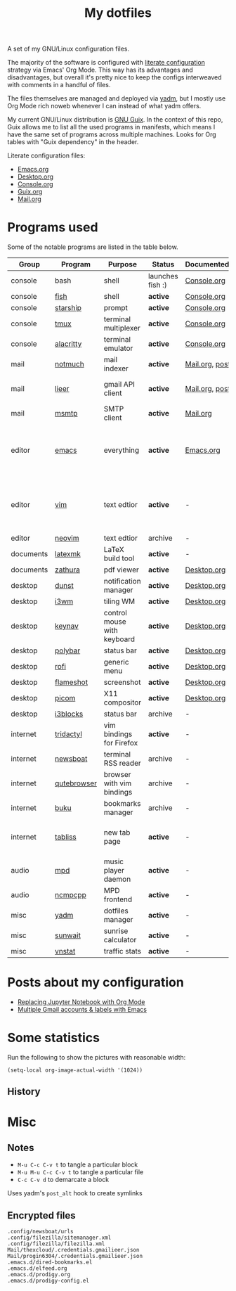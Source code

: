 #+TITLE: My dotfiles

[[https://forthebadge.com/images/badges/works-on-my-machine.svg]]

A set of my GNU/Linux configuration files.

The majority of the software is configured with [[https://leanpub.com/lit-config/read][literate configuration]] strategy via Emacs' Org Mode. This way has its advantages and disadvantages, but overall it's pretty nice to keep the configs interweaved with comments in a handful of files.

The files themselves are managed and deployed via [[https://yadm.io/][yadm]], but I mostly use Org Mode rich noweb whenever I can instead of what yadm offers.

My current GNU/Linux distribution is [[https://guix.gnu.org/][GNU Guix]]. In the context of this repo, Guix allows me to list all the used programs in manifests, which means I have the same set of programs across multiple machines. Looks for Org tables with "Guix dependency" in the header.

Literate configuration files:
- [[file:Emacs.org][Emacs.org]]
- [[file:Desktop.org][Desktop.org]]
- [[file:Console.org][Console.org]]
- [[file:Guix.org][Guix.org]]
- [[file:Mail.org][Mail.org]]

* Programs used
Some of the notable programs are listed in the table below.

| Group     | Program     | Purpose                     | Status            | Documented?    | Notes                                                     |
|-----------+-------------+-----------------------------+-------------------+----------------+-----------------------------------------------------------|
| console   | bash        | shell                       | launches fish :) | [[file:Console.org::*Bash][Console.org]]    |                                                           |
| console   | [[https://fishshell.com/][fish]]        | shell                       | *active*          | [[file:Console.org::*Fish][Console.org]]    |                                                           |
| console   | [[https://github.com/starship/starship][starship]]    | prompt                      | *active*          | [[file:Console.org::*Starship][Console.org]]    |                                                           |
| console   | [[https://github.com/tmux/tmux][tmux]]        | terminal multiplexer        | *active*          | [[file:Console.org::*Tmux][Console.org]]    |                                                           |
| console   | [[https://github.com/alacritty/alacritty][alacritty]]   | terminal emulator           | *active*          | [[file:Console.org::*Alacritty][Console.org]]    |                                                           |
| mail      | [[https://notmuchmail.org/][notmuch]]     | mail indexer                | *active*          | [[file:Mail.org][Mail.org,]] [[https://sqrtminusone.xyz/posts/2021-02-27-gmail/][post]] |                                                           |
| mail      | [[https://github.com/gauteh/lieer][lieer]]       | gmail API client            | *active*          | [[file:Mail.org][Mail.org]], [[https://sqrtminusone.xyz/posts/2021-02-27-gmail/][post]] | credentials are encrypted                                 |
| mail      | [[https://marlam.de/msmtp/][msmtp]]       | SMTP client                 | *active*          | [[file:Mail.org][Mail.org]]       |                                                           |
| editor    | [[https://www.gnu.org/software/emacs/][emacs]]       | everything                  | *active*          | [[file:Emacs.org][Emacs.org]]      | GitHub renders .org files without labels and =tangle: no= |
| editor    | [[https://www.vim.org/][vim]]         | text edtior                 | *active*          | -              | A minimal config to have a lightweight terminal $EDITOR   |
| editor    | [[https://neovim.io/][neovim]]      | text edtior                 | archive           | -              |                                                           |
| documents | [[https://mg.readthedocs.io/latexmk.html][latexmk]]     | LaTeX build tool            | *active*          | -              |                                                           |
| documents | [[https://pwmt.org/projects/zathura/][zathura]]     | pdf viewer                  | *active*          | [[file:Desktop.org::*dunst][Desktop.org]]    |                                                           |
| desktop   | [[https://github.com/dunst-project/dunst][dunst]]       | notification manager        | *active*          | [[file:Desktop.org::*dunst][Desktop.org]]    |                                                           |
| desktop   | [[https://i3wm.org/][i3wm]]        | tiling WM                   | *active*          | [[file:Desktop.org::*i3wm][Desktop.org]]    |                                                           |
| desktop   | [[https://github.com/jordansissel/keynav][keynav]]      | control mouse with keyboard | *active*          | [[file:Desktop.org::*keynav][Desktop.org]]    |                                                           |
| desktop   | [[https://github.com/polybar/polybar][polybar]]     | status bar                  | *active*          | [[file:Desktop.org::*Polybar][Desktop.org]]    |                                                           |
| desktop   | [[https://github.com/davatorium/rofi][rofi]]        | generic menu                | *active*          | [[file:Desktop.org::*Rofi][Desktop.org]]    |                                                           |
| desktop   | [[https://github.com/flameshot-org/flameshot][flameshot]]   | screenshot                  | *active*          | [[file:Desktop.org::Flameshot][Desktop.org]]    |                                                           |
| desktop   | [[https://github.com/yshui/picom][picom]]       | X11 compositor              | *active*          | [[file:Desktop.org::*Picom][Desktop.org]]    |                                                           |
| desktop   | [[https://github.com/vivien/i3blocks][i3blocks]]    | status bar                  | archive           | -              |                                                           |
| internet  | [[https://github.com/tridactyl/tridactyl][tridactyl]]   | vim bindings for Firefox    | *active*          | -              | templated with yadm                                       |
| internet  | [[https://newsboat.org/][newsboat]]    | terminal RSS reader         | archive           | -              | urls are encrypted                                        |
| internet  | [[https://qutebrowser.org/][qutebrowser]] | browser with vim bindings   | archive           | -              |                                                           |
| internet  | [[https://github.com/jarun/buku][buku]]        | bookmarks manager           | archive           | -              |                                                           |
| internet  | [[https://tabliss.io/][tabliss]]     | new tab page                | *active*          | -              | runned as server to work with tridactyl                   |
| audio     | [[https://www.musicpd.org/][mpd]]         | music player daemon         | *active*          | -              |                                                           |
| audio     | [[https://github.com/ncmpcpp/ncmpcpp][ncmpcpp]]     | MPD frontend                | *active*          | -              |                                                           |
| misc      | [[https://yadm.io][yadm]]        | dotfiles manager            | *active*          | -              |                                                           |
| misc      | [[https://github.com/risacher/sunwait][sunwait]]     | sunrise calculator          | *active*          | -              |                                                           |
| misc      | [[https://github.com/vergoh/vnstat][vnstat]]      | traffic stats               | *active*          | -              |                                                           |

* Posts about my configuration
- [[https://sqrtminusone.xyz/posts/2021-05-01-org-python/][Replacing Jupyter Notebook with Org Mode]]
- [[https://sqrtminusone.xyz/posts/2021-02-27-gmail/][Multiple Gmail accounts & labels with Emacs]]

* Some statistics
Run the following to show the pictures with reasonable width:
#+begin_src elisp :results none
(setq-local org-image-actual-width '(1024))
#+end_src

** History
[[./dot-stats/img/all.png]]

[[./dot-stats/img/emacs-vim.png]]

* Misc
** Notes
- =M-u C-c C-v t= to tangle a particular block
- =M-u M-u C-c C-v t= to tangle a particular file
- =C-c C-v d= to demarcate a block

Uses yadm's =post_alt= hook to create symlinks
** Encrypted files
#+begin_src text :tangle ~/.config/yadm/encrypt
.config/newsboat/urls
.config/filezilla/sitemanager.xml
.config/filezilla/filezilla.xml
Mail/thexcloud/.credentials.gmailieer.json
Mail/progin6304/.credentials.gmailieer.json
.emacs.d/dired-bookmarks.el
.emacs.d/elfeed.org
.emacs.d/prodigy.org
.emacs.d/prodigy-config.el
#+end_src
